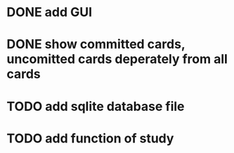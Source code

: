 * DONE add GUI
  CLOSED: [2014-01-16 Thu 23:40]
* DONE show committed cards, uncomitted cards deperately from all cards
  CLOSED: [2014-01-16 Thu 23:40]
* TODO add sqlite database file
* TODO add function of study 

